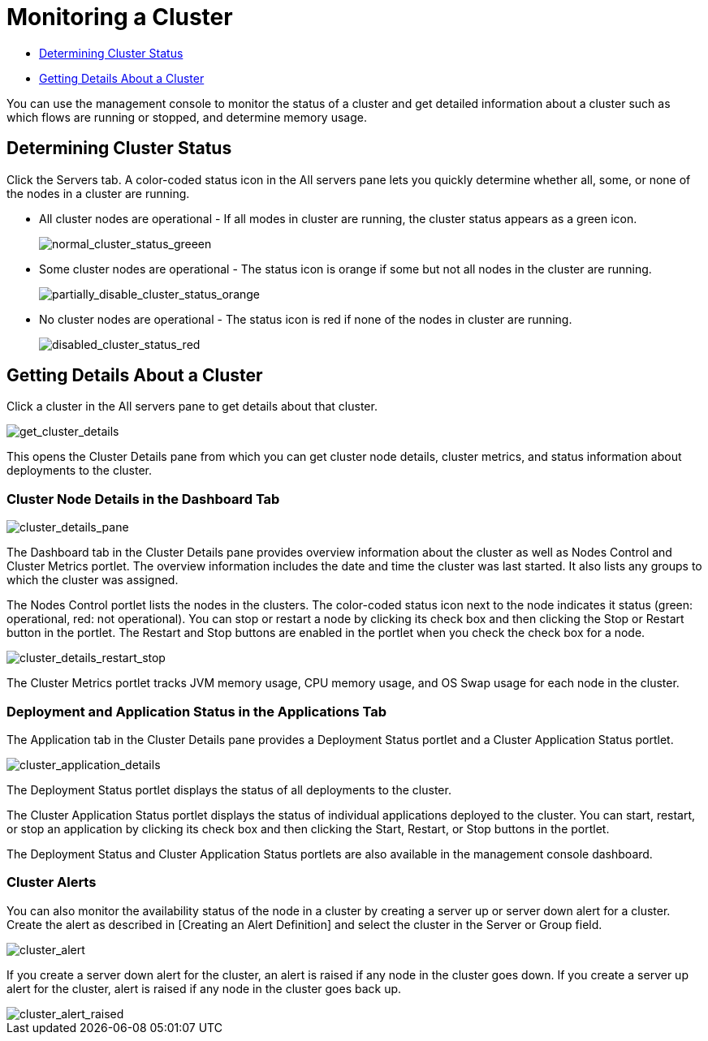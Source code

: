 = Monitoring a Cluster

* <<Determining Cluster Status>>
* <<Getting Details About a Cluster>>

You can use the management console to monitor the status of a cluster and get detailed information about a cluster such as which flows are running or stopped, and determine memory usage.

== Determining Cluster Status

Click the Servers tab. A color-coded status icon in the All servers pane lets you quickly determine whether all, some, or none of the nodes in a cluster are running.

* All cluster nodes are operational - If all modes in cluster are running, the cluster status appears as a green icon.
+
image::normal_cluster_status_greeen.png[normal_cluster_status_greeen]

* Some cluster nodes are operational - The status icon is orange if some but not all nodes in the cluster are running.
+
image::partially_disable_cluster_status_orange.png[partially_disable_cluster_status_orange]

* No cluster nodes are operational - The status icon is red if none of the nodes in cluster are running.
+
image::disabled_cluster_status_red.png[disabled_cluster_status_red]

== Getting Details About a Cluster

Click a cluster in the All servers pane to get details about that cluster.

image::get_cluster_details.png[get_cluster_details]

This opens the Cluster Details pane from which you can get cluster node details, cluster metrics, and status information about deployments to the cluster.

=== Cluster Node Details in the Dashboard Tab

image::cluster_details_pane.png[cluster_details_pane]

The Dashboard tab in the Cluster Details pane provides overview information about the cluster as well as Nodes Control and Cluster Metrics portlet. The overview information includes the date and time the cluster was last started. It also lists any groups to which the cluster was assigned.

The Nodes Control portlet lists the nodes in the clusters. The color-coded status icon next to the node indicates it status (green: operational, red: not operational). You can stop or restart a node by clicking its check box and then clicking the Stop or Restart button in the portlet. The Restart and Stop buttons are enabled in the portlet when you check the check box for a node.

image::cluster_details_restart_stop.png[cluster_details_restart_stop]

The Cluster Metrics portlet tracks JVM memory usage, CPU memory usage, and OS Swap usage for each node in the cluster.

=== Deployment and Application Status in the Applications Tab

The Application tab in the Cluster Details pane provides a Deployment Status portlet and a Cluster Application Status portlet.

image::cluster_application_details.png[cluster_application_details]

The Deployment Status portlet displays the status of all deployments to the cluster.

The Cluster Application Status portlet displays the status of individual applications deployed to the cluster. You can start, restart, or stop an application by clicking its check box and then clicking the Start, Restart, or Stop buttons in the portlet.

The Deployment Status and Cluster Application Status portlets are also available in the management console dashboard.

=== Cluster Alerts

You can also monitor the availability status of the node in a cluster by creating a server up or server down alert for a cluster. Create the alert as described in [Creating an Alert Definition] and select the cluster in the Server or Group field.

image::cluster_alert.png[cluster_alert]

If you create a server down alert for the cluster, an alert is raised if any node in the cluster goes down. If you create a server up alert for the cluster, alert is raised if any node in the cluster goes back up.

image::cluster_alert_raised.png[cluster_alert_raised]
